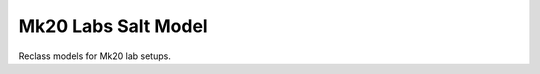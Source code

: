 ====================
Mk20 Labs Salt Model
====================

Reclass models for Mk20 lab setups.
